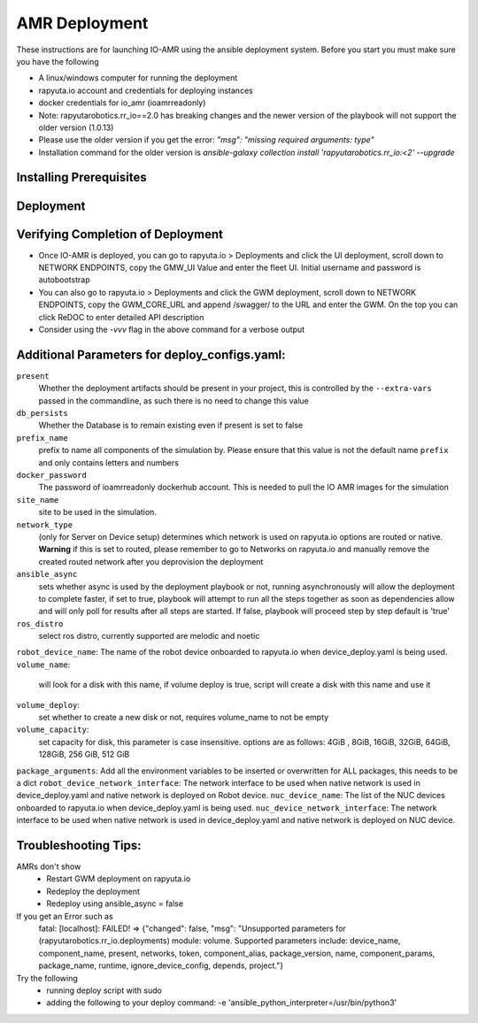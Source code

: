 AMR Deployment
=====================

These instructions are for launching IO-AMR using the ansible deployment system.
Before you start you must make sure you have the following

- A linux/windows computer for running the deployment
- rapyuta.io account and credentials for deploying instances
- docker credentials for io_amr (ioamrreadonly)
- Note: rapyutarobotics.rr_io==2.0 has breaking changes and the newer version of the playbook will not support the older version (1.0.13)
- Please use the older version if you get the error: `"msg": "missing required arguments: type"`
- Installation command for the older version is `ansible-galaxy collection install 'rapyutarobotics.rr_io:<2' --upgrade`


Installing Prerequisites
^^^^^^^^^^^^^^^^^^^^^^^^^^^

.. tabs::

   .. tab:: Linux

        .. code-block:: console

            sudo apt update
            sudo apt install software-properties-common
            curl https://bootstrap.pypa.io/get-pip.py -o get-pip.py
            sudo python3 get-pip.py
            sudo python3 -m pip install ansible rapyuta-io
            ansible-galaxy collection install 'rapyutarobotics.rr_io:<3' --upgrade
            git clone https://github.com/rapyuta-robotics/amr-deployment/

   .. tab:: Windows

        Using WSL2 or a VM is the easiest. If these are not an option, then ansible can be run through cygwin.

        - Download `cygwin <https://cygwin.com/install.html>`_ and run the .exe

        Option to select during the installation:

        - Install from internet
        - Specify your folder (ex C:\tools\cygwin64)
        - Specify the local package directory (ex C:\tools)
        - Select Direct connection
        - Select a server (https://ftp.jaist.ac.jp for Japan is fast)
        - At the package selection change View to Full and search for wget. Under the `New` section, choose the latest version
        - Press Next and wait for the installation

        Run C:\\tools\\cygwin64\\Cygwin.bat and run the below commands in the terminal

        .. code-block:: console

            wget raw.github.com/transcode-open/apt-cyg/master/apt-cyg
            chmod +x apt-cyg
            mv apt-cyg /usr/local/bin
            which -a apt-cyg >/dev/null 2>&1 && echo ok
            apt-cyg install python-{devel,pip,jinja2,six,yaml,crypto,cryptography}
            apt-cyg install git curl dos2unix zip unzip openssl openssl-devel libffi-devel vim
            mkdir /opt && cd /opt
            git clone git://github.com/ansible/ansible
            cd ansible && git checkout v2.9.22 # Or any version above
            python2.7 setup.py install
            # Then we can install rapyuta libs
            apt-cyg install python3 python3-pip
            pip3 install rapyuta-io
            ansible-galaxy collection install rapyutarobotics.rr_io


Deployment
^^^^^^^^^^^

.. tabs::

   .. tab:: Simulation

        Edit deploy_configs.yaml
            - obtain access to docker
            - enter your docker username and password (once you obtain access)
            - update the package versions if needed (postgres_cloud_version, amr_ui_cloud_version, gwm_cloud_version, simulator_version)
            - change the name of the site to the site you want to deploy (currently only hirano is available)
            - change the prefix to a prefix of your choice

        .. code-block:: console

            # Get the Project ID by going to https://console.rapyuta.io, clocking on the project name and copying the ID
            export RIO_PROJECT_ID=PROJECT_ID

            # Get the Authentication token from https://auth.rapyuta.io/authToken/, or clicking the Get Auth Token under your name on the menu
            export RIO_AUTH_TOKEN=AUTH_TOKEN

            # To Deploy (For device deployment use deploy_cloud.yaml)
            ansible-playbook playbooks/deploy_simulation.yaml --extra-vars "@deploy_configs.yaml" --extra-vars "present=true prefix_name=project_name"

            # To Deprovision
            ansible-playbook playbooks/deploy_simulation.yaml --extra-vars "@deploy_configs.yaml" --extra-vars "present=false prefix_name=project_name"

   .. tab:: Server on cloud
        Onboard a robot
            - Go to Rapyuta Robotics > All Devices > Add New Device and follow the instructions to onboard a device
            - Allow docker to connect to UI 'echo "xhost +local:docker" >> ~/.bashrc'
            - Once the device is onboarded, Go into the device and fill out the following config variables
                - X_POS: 20 (Initial X position of the robot)
                - Y_POS: 12 (Initial Y position of the robot)
                - ROBOT_GENERATION: gen2 (Depends on the firmware of the robot)
                - ROBOT_VERSION: v1 (Depends on the firmware of the robot)
                - ROBOT_ID: 1 (ID of the robot)
        Edit deploy_configs.yaml
            - obtain access to docker
            - enter your docker username and password (once you obtain access)
            - update the package versions if needed (postgres_cloud_version, amr_ui_cloud_version, gwm_cloud_version, server_cloud_version, amr_version)
            - change the name of the site to the site you want to deploy (currently only hirano is available)
            - change the robots list to the name of the robot (that is used in rapyuta.io)
            - change the prefix to a prefix of your choice

        .. code-block:: console

            # Get the Project ID by going to https://console.rapyuta.io, clocking on the project name and copying the ID
            export RIO_PROJECT_ID=PROJECT_ID

            # Get the Authentication token from https://auth.rapyuta.io/authToken/, or clicking the Get Auth Token under your name on the menu
            export RIO_AUTH_TOKEN=AUTH_TOKEN

            # To Deploy
            ansible-playbook playbooks/deploy_cloud.yaml --extra-vars "@deploy_configs.yaml" --extra-vars "present=true prefix_name=project_name"

            # To Deprovision
            ansible-playbook playbooks/deploy_cloud.yaml --extra-vars "@deploy_configs.yaml" --extra-vars "present=false prefix_name=project_name"


   .. tab:: Server on device
        Onboard a server
            - Go to Rapyuta Robotics > All Devices > Add New Device and follow the instructions to onboard a device
        Onboard a robot
            - Go to Rapyuta Robotics > All Devices > Add New Device and follow the instructions to onboard a device
            - Once the device is onboarded, Go into the device and fill out the following config variables
                - X_POS: 20 (Initial X position of the robot)
                - Y_POS: 12 (Initial Y position of the robot)
                - ROBOT_GENERATION: gen2 (Depends on the firmware of the robot)
                - ROBOT_VERSION: v1 (Depends on the firmware of the robot)
                - ROBOT_ID: 1 (ID of the robot)
            - Allow docker to connect to UI 'echo "xhost +local:docker" >> ~/.bashrc'
        Edit deploy_configs.yaml
            - obtain access to docker
            - enter your docker username and password (once you obtain access)
            - update the package versions if needed (postgres_version, amr_ui_version, gwm_version, server_version, amr_version)
            - change the name of the site to the site you want to deploy (currently only hirano is available)
            - change the robots list to the name of the robot (that is used in rapyuta.io)
            - change the nuc device name to the name of the server (that is used in rapyuta.io)
            - change the prefix to a prefix of your choice

        .. code-block:: console

            # Get the Project ID by going to https://console.rapyuta.io, clocking on the project name and copying the ID
            export RIO_PROJECT_ID=PROJECT_ID

            # Get the Authentication token from https://auth.rapyuta.io/authToken/, or clicking the Get Auth Token under your name on the menu
            export RIO_AUTH_TOKEN=AUTH_TOKEN

            # To Deploy
            ansible-playbook playbooks/deploy_local.yaml --extra-vars "@deploy_configs.yaml" --extra-vars "present=true prefix_name=project_name"

            # To Deprovision
            ansible-playbook playbooks/deploy_local.yaml --extra-vars "@deploy_configs.yaml" --extra-vars "present=false prefix_name=project_name"


Verifying Completion of Deployment
^^^^^^^^^^^^^^^^^^^^^^^^^^^^^^^^^^^

- Once IO-AMR is deployed, you can go to rapyuta.io > Deployments and click the UI deployment, scroll down to NETWORK ENDPOINTS, copy the GMW_UI Value and enter the fleet UI. Initial username and password is autobootstrap
- You can also go to rapyuta.io > Deployments and click the GWM deployment, scroll down to NETWORK ENDPOINTS, copy the GWM_CORE_URL and append /swagger/ to the URL and enter the GWM. On the top you can click ReDOC to enter detailed API description
- Consider using the `-vvv` flag in the above command for a verbose output

Additional Parameters for deploy_configs.yaml:
^^^^^^^^^^^^^^^^^^^^^^^^^^^^^^^^^^^^^^^^^^^^^^^^
``present``
 Whether the deployment artifacts should be present in your project, this is controlled by the ``--extra-vars`` passed in the commandline, as such there is no need to change this value
``db_persists``
 Whether the Database is to remain existing even if present is set to false
``prefix_name``
 prefix to name all components of the simulation by. Please ensure that this value is not the default name ``prefix`` and only contains letters and numbers
``docker_password``
 The password of ioamrreadonly dockerhub account. This is needed to pull the IO AMR images for the simulation\
``site_name``
 site to be used in the simulation.
``network_type``
 (only for Server on Device setup) determines which network is used on rapyuta.io options are routed or native. **Warning** if this is set to routed, please remember to go to Networks on rapyuta.io and manually remove the created routed network after you deprovision the deployment
``ansible_async``
 sets whether async is used by the deployment playbook or not, running asynchronously will allow the deployment to complete faster, if set to true, playbook will attempt to run all the steps together as soon as dependencies allow and will only poll for results after all steps are started. If false, playbook will proceed step by step default is 'true'
``ros_distro``
 select ros distro, currently supported are melodic and noetic
``robot_device_name``:
The name of the robot device onboarded to rapyuta.io when device_deploy.yaml is being used.
``volume_name``:
 will look for a disk with this name, if volume deploy is true, script will create a disk with this name and use it
``volume_deploy``:
 set whether to create a new disk or not, requires volume_name to not be empty
``volume_capacity``:
 set capacity for disk, this parameter is case insensitive. options are as follows: 4GiB , 8GiB, 16GiB, 32GiB, 64GiB, 128GiB, 256 GiB,  512 GiB
``package_arguments``:
Add all the environment variables to be inserted or overwritten for ALL packages, this needs to be a dict
``robot_device_network_interface``:
The network interface to be used when native network is used in device_deploy.yaml and native network is deployed on Robot device.
``nuc_device_name``:
The list of the NUC devices onboarded to rapyuta.io when device_deploy.yaml is being used.
``nuc_device_network_interface``:
The network interface to be used when native network is used in device_deploy.yaml and native network is deployed on NUC device.

Troubleshooting Tips:
^^^^^^^^^^^
AMRs don't show
 - Restart GWM deployment on rapyuta.io
 - Redeploy the deployment
 - Redeploy using ansible_async = false

If you get an Error such as
 fatal: [localhost]: FAILED! => {"changed": false, "msg": "Unsupported parameters for (rapyutarobotics.rr_io.deployments) module: volume. Supported parameters include: device_name, component_name, present, networks, token, component_alias, package_version, name, component_params, package_name, runtime, ignore_device_config, depends, project."}
            
Try the following
 - running deploy script with sudo
 - adding the following to your deploy command: -e 'ansible_python_interpreter=/usr/bin/python3' 
